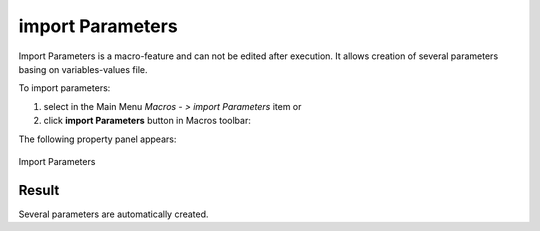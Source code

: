 .. _create_import_Parameters:
.. |importParameters.icon|    image:: images/importParameters.png

import Parameters
=================

Import Parameters is a macro-feature and can not be edited after execution.
It allows creation of several parameters basing on variables-values file.

To import parameters:

#. select in the Main Menu *Macros - > import Parameters* item  or
#. click |importParameters.icon| **import Parameters** button in Macros toolbar:

The following property panel appears:

.. figure:: images/importParametersPanel.png
   :align: center

   Import Parameters


Result
""""""

Several parameters are automatically created.
